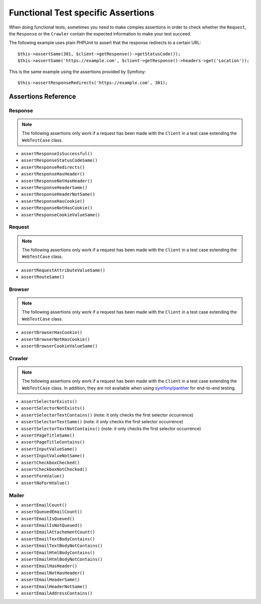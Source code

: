 .. index::
   single: Tests; Assertions

Functional Test specific Assertions
===================================

When doing functional tests, sometimes you need to make complex assertions in
order to check whether the ``Request``, the ``Response`` or the ``Crawler``
contain the expected information to make your test succeed.

The following example uses plain PHPUnit to assert that the response redirects
to a certain URL::

    $this->assertSame(301, $client->getResponse()->getStatusCode());
    $this->assertSame('https://example.com', $client->getResponse()->headers->get('Location'));

This is the same example using the assertions provided by Symfony::

    $this->assertResponseRedirects('https://example.com', 301);

Assertions Reference
---------------------

Response
~~~~~~~~

.. note::

    The following assertions only work if a request has been made with the
    ``Client`` in a test case extending the ``WebTestCase`` class.

- ``assertResponseIsSuccessful()``
- ``assertResponseStatusCodeSame()``
- ``assertResponseRedirects()``
- ``assertResponseHasHeader()``
- ``assertResponseNotHasHeader()``
- ``assertResponseHeaderSame()``
- ``assertResponseHeaderNotSame()``
- ``assertResponseHasCookie()``
- ``assertResponseNotHasCookie()``
- ``assertResponseCookieValueSame()``

Request
~~~~~~~

.. note::

    The following assertions only work if a request has been made with the
    ``Client`` in a test case extending the ``WebTestCase`` class.

- ``assertRequestAttributeValueSame()``
- ``assertRouteSame()``

Browser
~~~~~~~

.. note::

    The following assertions only work if a request has been made with the
    ``Client`` in a test case extending the ``WebTestCase`` class.

- ``assertBrowserHasCookie()``
- ``assertBrowserNotHasCookie()``
- ``assertBrowserCookieValueSame()``

Crawler
~~~~~~~

.. note::

    The following assertions only work if a request has been made with the
    ``Client`` in a test case extending the ``WebTestCase`` class. In addition,
    they are not available when using `symfony/panther`_ for end-to-end testing.

- ``assertSelectorExists()``
- ``assertSelectorNotExists()``
- ``assertSelectorTextContains()`` (note: it only checks the first selector occurrence)
- ``assertSelectorTextSame()`` (note: it only checks the first selector occurrence)
- ``assertSelectorTextNotContains()`` (note: it only checks the first selector occurrence)
- ``assertPageTitleSame()``
- ``assertPageTitleContains()``
- ``assertInputValueSame()``
- ``assertInputValueNotSame()``
- ``assertCheckboxChecked()``
- ``assertCheckboxNotChecked()``
- ``assertFormValue()``
- ``assertNoFormValue()``

Mailer
~~~~~~

.. versionadded:: 5.1

    Starting from Symfony 5.1, the following assertions no longer require to make
    a request with the ``Client`` in a test case extending the ``WebTestCase`` class.

- ``assertEmailCount()``
- ``assertQueuedEmailCount()``
- ``assertEmailIsQueued()``
- ``assertEmailIsNotQueued()``
- ``assertEmailAttachementCount()``
- ``assertEmailTextBodyContains()``
- ``assertEmailTextBodyNotContains()``
- ``assertEmailHtmlBodyContains()``
- ``assertEmailHtmlBodyNotContains()``
- ``assertEmailHasHeader()``
- ``assertEmailNotHasHeader()``
- ``assertEmailHeaderSame()``
- ``assertEmailHeaderNotSame()``
- ``assertEmailAddressContains()``

.. _`symfony/panther`: https://github.com/symfony/panther
